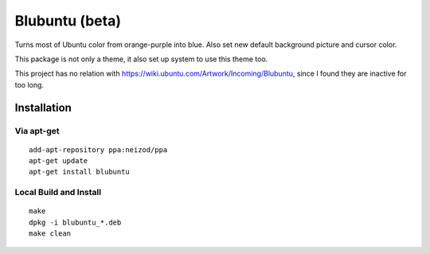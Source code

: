 ===============
Blubuntu (beta)
===============

Turns most of Ubuntu color from orange-purple into blue.
Also set new default background picture and cursor color.

This package is not only a theme, it also set up system to use this theme too.

This project has no relation with https://wiki.ubuntu.com/Artwork/Incoming/Blubuntu, since I found they are inactive for too long.


Installation
============

Via apt-get
-----------

::

    add-apt-repository ppa:neizod/ppa
    apt-get update
    apt-get install blubuntu


Local Build and Install
-----------------------

::

    make
    dpkg -i blubuntu_*.deb
    make clean
